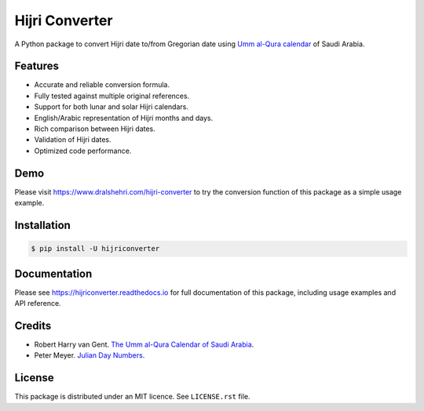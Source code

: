 Hijri Converter
===============

A Python package to convert Hijri date to/from Gregorian date using
`Umm al-Qura calendar`_ of Saudi Arabia.

.. _`Umm al-Qura calendar`:
   http://www.staff.science.uu.nl/~gent0113/islam/ummalqura.htm

|travis| |codecov| |docs| |supported| |version|

.. |travis|
    image:: https://travis-ci.org/dralshehri/hijri-converter.svg?branch=master
    :alt: Travis-CI Build Status
    :target: https://travis-ci.org/dralshehri/hijri-converter
.. |codecov|
    image:: https://codecov.io/github/dralshehri/hijri-converter/coverage.svg?branch=master
    :alt: Coverage Status
    :target: https://codecov.io/github/dralshehri/hijri-converter
.. |docs|
    image:: https://readthedocs.org/projects/hijriconverter/badge/?version=latest
    :alt: Docs Status
    :target: http://hijriconverter.readthedocs.io/en/latest
.. |supported|
    image:: https://img.shields.io/pypi/pyversions/hijriconverter.svg
    :alt: Supported versions
    :target: https://pypi.python.org/pypi/hijriconverter
.. |version|
    image:: https://img.shields.io/pypi/v/hijriconverter.svg
    :alt: PyPI Package latest release
    :target: https://pypi.python.org/pypi/hijriconverter

Features
--------

- Accurate and reliable conversion formula.
- Fully tested against multiple original references.
- Support for both lunar and solar Hijri calendars.
- English/Arabic representation of Hijri months and days.
- Rich comparison between Hijri dates.
- Validation of Hijri dates.
- Optimized code performance.

Demo
----

Please visit https://www.dralshehri.com/hijri-converter to try the
conversion function of this package as a simple usage example.

Installation
------------

.. code-block:: bash

   $ pip install -U hijriconverter

Documentation
-------------

Please see https://hijriconverter.readthedocs.io for full documentation of
this package, including usage examples and API reference.

Credits
-------

- Robert Harry van Gent.
  `The Umm al-Qura Calendar of Saudi Arabia <http://www.staff.science.uu.nl/~gent0113/islam/ummalqura.htm>`__.
- Peter Meyer.
  `Julian Day Numbers <https://www.hermetic.ch/cal_stud/jdn.htm>`__.

License
-------

This package is distributed under an MIT licence. See ``LICENSE.rst`` file.
